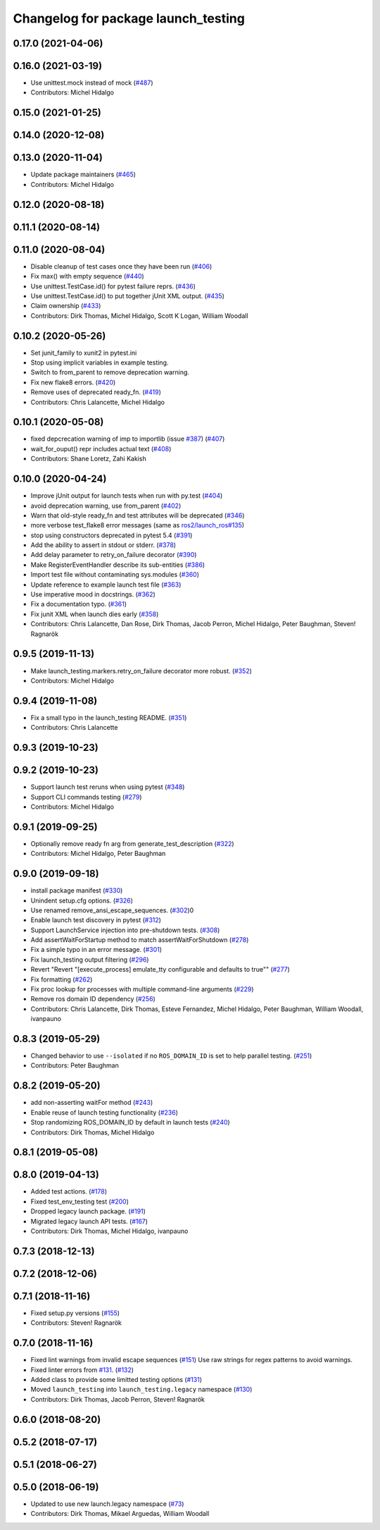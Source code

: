 ^^^^^^^^^^^^^^^^^^^^^^^^^^^^^^^^^^^^
Changelog for package launch_testing
^^^^^^^^^^^^^^^^^^^^^^^^^^^^^^^^^^^^

0.17.0 (2021-04-06)
-------------------

0.16.0 (2021-03-19)
-------------------
* Use unittest.mock instead of mock (`#487 <https://github.com/ros2/launch/issues/487>`_)
* Contributors: Michel Hidalgo

0.15.0 (2021-01-25)
-------------------

0.14.0 (2020-12-08)
-------------------

0.13.0 (2020-11-04)
-------------------
* Update package maintainers (`#465 <https://github.com/ros2/launch/issues/465>`_)
* Contributors: Michel Hidalgo

0.12.0 (2020-08-18)
-------------------

0.11.1 (2020-08-14)
-------------------

0.11.0 (2020-08-04)
-------------------
* Disable cleanup of test cases once they have been run (`#406 <https://github.com/ros2/launch/issues/406>`_)
* Fix max() with empty sequence (`#440 <https://github.com/ros2/launch/issues/440>`_)
* Use unittest.TestCase.id() for pytest failure reprs. (`#436 <https://github.com/ros2/launch/issues/436>`_)
* Use unittest.TestCase.id() to put together jUnit XML output. (`#435 <https://github.com/ros2/launch/issues/435>`_)
* Claim ownership (`#433 <https://github.com/ros2/launch/issues/433>`_)
* Contributors: Dirk Thomas, Michel Hidalgo, Scott K Logan, William Woodall

0.10.2 (2020-05-26)
-------------------
* Set junit_family to xunit2 in pytest.ini
* Stop using implicit variables in example testing.
* Switch to from_parent to remove deprecation warning.
* Fix new flake8 errors. (`#420 <https://github.com/ros2/launch/issues/420>`_)
* Remove uses of deprecated ready_fn. (`#419 <https://github.com/ros2/launch/issues/419>`_)
* Contributors: Chris Lalancette, Michel Hidalgo

0.10.1 (2020-05-08)
-------------------
* fixed depcrecation warning of imp to importlib (issue `#387 <https://github.com/ros2/launch/issues/387>`_) (`#407 <https://github.com/ros2/launch/issues/407>`_)
* wait_for_ouput() repr includes actual text (`#408 <https://github.com/ros2/launch/issues/408>`_)
* Contributors: Shane Loretz, Zahi Kakish

0.10.0 (2020-04-24)
-------------------
* Improve jUnit output for launch tests when run with py.test (`#404 <https://github.com/ros2/launch/issues/404>`_)
* avoid deprecation warning, use from_parent (`#402 <https://github.com/ros2/launch/issues/402>`_)
* Warn that old-style ready_fn and test attributes will be deprecated (`#346 <https://github.com/ros2/launch/issues/346>`_)
* more verbose test_flake8 error messages (same as `ros2/launch_ros#135 <https://github.com/ros2/launch_ros/issues/135>`_)
* stop using constructors deprecated in pytest 5.4 (`#391 <https://github.com/ros2/launch/issues/391>`_)
* Add the ability to assert in stdout or stderr. (`#378 <https://github.com/ros2/launch/issues/378>`_)
* Add delay parameter to retry_on_failure decorator (`#390 <https://github.com/ros2/launch/issues/390>`_)
* Make RegisterEventHandler describe its sub-entities (`#386 <https://github.com/ros2/launch/issues/386>`_)
* Import test file without contaminating sys.modules (`#360 <https://github.com/ros2/launch/issues/360>`_)
* Update reference to example launch test file (`#363 <https://github.com/ros2/launch/issues/363>`_)
* Use imperative mood in docstrings. (`#362 <https://github.com/ros2/launch/issues/362>`_)
* Fix a documentation typo. (`#361 <https://github.com/ros2/launch/issues/361>`_)
* Fix junit XML when launch dies early (`#358 <https://github.com/ros2/launch/issues/358>`_)
* Contributors: Chris Lalancette, Dan Rose, Dirk Thomas, Jacob Perron, Michel Hidalgo, Peter Baughman, Steven! Ragnarök

0.9.5 (2019-11-13)
------------------
* Make launch_testing.markers.retry_on_failure decorator more robust. (`#352 <https://github.com/ros2/launch/issues/352>`_)
* Contributors: Michel Hidalgo

0.9.4 (2019-11-08)
------------------
* Fix a small typo in the launch_testing README. (`#351 <https://github.com/ros2/launch/issues/351>`_)
* Contributors: Chris Lalancette

0.9.3 (2019-10-23)
------------------

0.9.2 (2019-10-23)
------------------
* Support launch test reruns when using pytest (`#348 <https://github.com/ros2/launch/issues/348>`_)
* Support CLI commands testing (`#279 <https://github.com/ros2/launch/issues/279>`_)
* Contributors: Michel Hidalgo

0.9.1 (2019-09-25)
------------------
* Optionally remove ready fn arg from generate_test_description (`#322 <https://github.com/ros2/launch/issues/322>`_)
* Contributors: Michel Hidalgo, Peter Baughman

0.9.0 (2019-09-18)
------------------
* install package manifest (`#330 <https://github.com/ros2/launch/issues/330>`_)
* Unindent setup.cfg options. (`#326 <https://github.com/ros2/launch/issues/326>`_)
* Use renamed remove_ansi_escape_sequences. (`#302 <https://github.com/ros2/launch/issues/302>`_)0
* Enable launch test discovery in pytest (`#312 <https://github.com/ros2/launch/issues/312>`_)
* Support LaunchService injection into pre-shutdown tests. (`#308 <https://github.com/ros2/launch/issues/308>`_)
* Add assertWaitForStartup method to match assertWaitForShutdown (`#278 <https://github.com/ros2/launch/issues/278>`_)
* Fix a simple typo in an error message. (`#301 <https://github.com/ros2/launch/issues/301>`_)
* Fix launch_testing output filtering (`#296 <https://github.com/ros2/launch/issues/296>`_)
* Revert "Revert "[execute_process] emulate_tty configurable and defaults to true"" (`#277 <https://github.com/ros2/launch/issues/277>`_)
* Fix formatting (`#262 <https://github.com/ros2/launch/issues/262>`_)
* Fix proc lookup for processes with multiple command-line arguments (`#229 <https://github.com/ros2/launch/issues/229>`_)
* Remove ros domain ID dependency (`#256 <https://github.com/ros2/launch/issues/256>`_)
* Contributors: Chris Lalancette, Dirk Thomas, Esteve Fernandez, Michel Hidalgo, Peter Baughman, William Woodall, ivanpauno

0.8.3 (2019-05-29)
------------------
* Changed behavior to use ``--isolated`` if no ``ROS_DOMAIN_ID`` is set to help parallel testing. (`#251 <https://github.com/ros2/launch/issues/251>`_)
* Contributors: Peter Baughman

0.8.2 (2019-05-20)
------------------
* add non-asserting waitFor method (`#243 <https://github.com/ros2/launch/issues/243>`_)
* Enable reuse of launch testing functionality (`#236 <https://github.com/ros2/launch/issues/236>`_)
* Stop randomizing ROS_DOMAIN_ID by default in launch tests (`#240 <https://github.com/ros2/launch/issues/240>`_)
* Contributors: Dirk Thomas, Michel Hidalgo

0.8.1 (2019-05-08)
------------------

0.8.0 (2019-04-13)
------------------
* Added test actions. (`#178 <https://github.com/ros2/launch/issues/178>`_)
* Fixed test_env_testing test (`#200 <https://github.com/ros2/launch/issues/200>`_)
* Dropped legacy launch package. (`#191 <https://github.com/ros2/launch/issues/191>`_)
* Migrated legacy launch API tests. (`#167 <https://github.com/ros2/launch/issues/167>`_)
* Contributors: Dirk Thomas, Michel Hidalgo, ivanpauno

0.7.3 (2018-12-13)
------------------

0.7.2 (2018-12-06)
------------------

0.7.1 (2018-11-16)
------------------
* Fixed setup.py versions (`#155 <https://github.com/ros2/launch/issues/155>`_)
* Contributors: Steven! Ragnarök

0.7.0 (2018-11-16)
------------------
* Fixed lint warnings from invalid escape sequences (`#151 <https://github.com/ros2/launch/issues/151>`_)
  Use raw strings for regex patterns to avoid warnings.
* Fixed linter errors from `#131 <https://github.com/ros2/launch/issues/131>`_. (`#132 <https://github.com/ros2/launch/issues/132>`_)
* Added class to provide some limitted testing options (`#131 <https://github.com/ros2/launch/issues/131>`_)
* Moved ``launch_testing`` into ``launch_testing.legacy`` namespace (`#130 <https://github.com/ros2/launch/issues/130>`_)
* Contributors: Dirk Thomas, Jacob Perron, Steven! Ragnarök

0.6.0 (2018-08-20)
------------------

0.5.2 (2018-07-17)
------------------

0.5.1 (2018-06-27)
------------------

0.5.0 (2018-06-19)
------------------
* Updated to use new launch.legacy namespace (`#73 <https://github.com/ros2/launch/issues/73>`_)
* Contributors: Dirk Thomas, Mikael Arguedas, William Woodall
